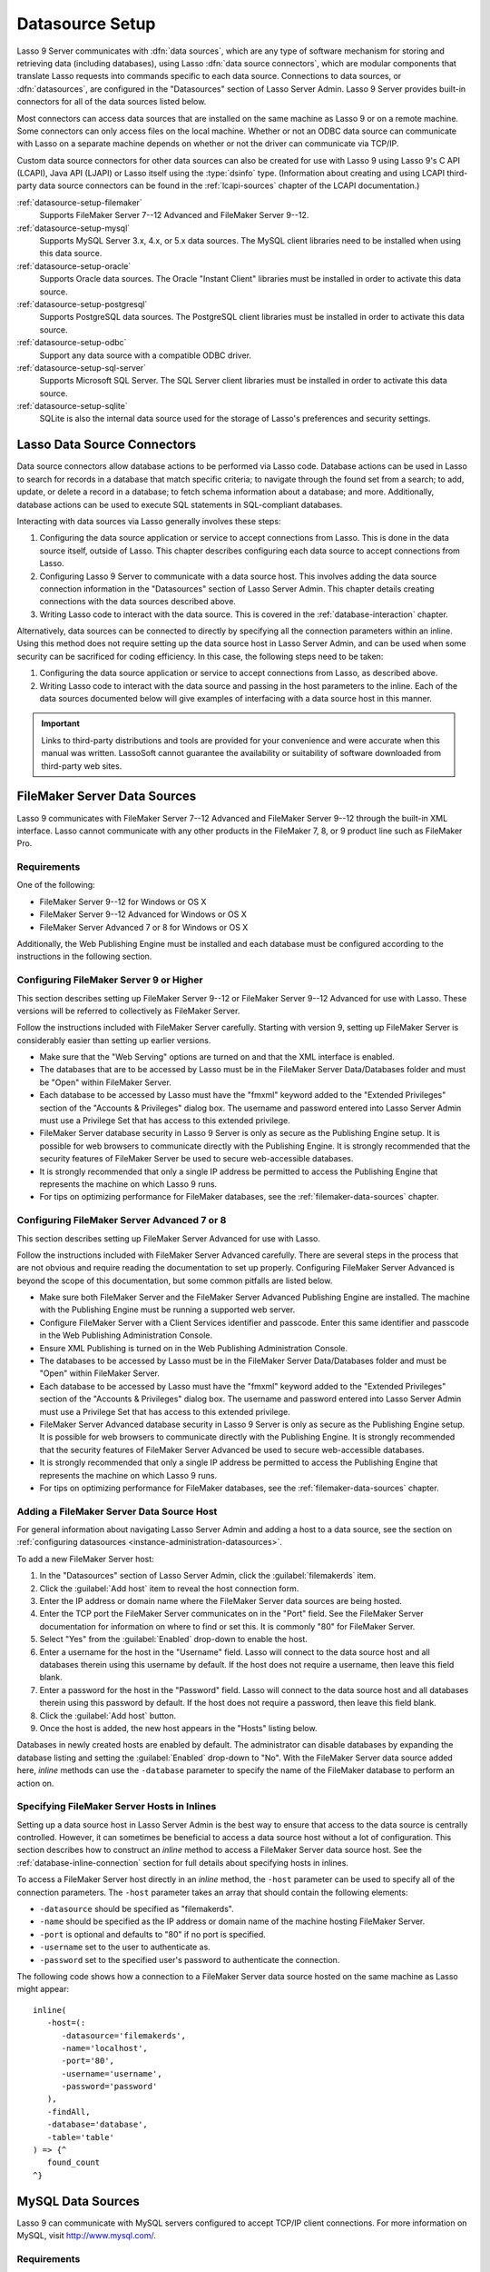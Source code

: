 .. http://www.lassosoft.com/Lasso-9-Server-Administration
.. _datasource-setup:

****************
Datasource Setup
****************

Lasso 9 Server communicates with :dfn:`data sources`, which are any type of
software mechanism for storing and retrieving data (including databases), using
Lasso :dfn:`data source connectors`, which are modular components that translate
Lasso requests into commands specific to each data source. Connections to data
sources, or :dfn:`datasources`, are configured in the "Datasources" section of
Lasso Server Admin. Lasso 9 Server provides built-in connectors for all of the
data sources listed below.

Most connectors can access data sources that are installed on the same machine
as Lasso 9 or on a remote machine. Some connectors can only access files on the
local machine. Whether or not an ODBC data source can communicate with Lasso on
a separate machine depends on whether or not the driver can communicate via
TCP/IP.

Custom data source connectors for other data sources can also be created for use
with Lasso 9 using Lasso 9's C API (LCAPI), Java API (LJAPI) or Lasso itself
using the :type:`dsinfo` type. (Information about creating and using LCAPI
third-party data source connectors can be found in the :ref:`lcapi-sources`
chapter of the LCAPI documentation.)

:ref:`datasource-setup-filemaker`
   Supports FileMaker Server 7--12 Advanced and FileMaker Server 9--12.

:ref:`datasource-setup-mysql`
   Supports MySQL Server 3.x, 4.x, or 5.x data sources. The MySQL client
   libraries need to be installed when using this data source.

:ref:`datasource-setup-oracle`
   Supports Oracle data sources. The Oracle "Instant Client" libraries must be
   installed in order to activate this data source.

:ref:`datasource-setup-postgresql`
   Supports PostgreSQL data sources. The PostgreSQL client libraries must be
   installed in order to activate this data source.

:ref:`datasource-setup-odbc`
   Support any data source with a compatible ODBC driver.

:ref:`datasource-setup-sql-server`
   Supports Microsoft SQL Server. The SQL Server client libraries must be
   installed in order to activate this data source.

:ref:`datasource-setup-sqlite`
   SQLite is also the internal data source used for the storage of Lasso's
   preferences and security settings.


Lasso Data Source Connectors
============================

Data source connectors allow database actions to be performed via Lasso code.
Database actions can be used in Lasso to search for records in a database that
match specific criteria; to navigate through the found set from a search; to
add, update, or delete a record in a database; to fetch schema information about
a database; and more. Additionally, database actions can be used to execute SQL
statements in SQL-compliant databases.

Interacting with data sources via Lasso generally involves these steps:

#. Configuring the data source application or service to accept connections from
   Lasso. This is done in the data source itself, outside of Lasso. This chapter
   describes configuring each data source to accept connections from Lasso.

#. Configuring Lasso 9 Server to communicate with a data source host. This
   involves adding the data source connection information in the "Datasources"
   section of Lasso Server Admin. This chapter details creating connections with
   the data sources described above.

#. Writing Lasso code to interact with the data source. This is covered in the
   :ref:`database-interaction` chapter.

Alternatively, data sources can be connected to directly by specifying all the
connection parameters within an inline. Using this method does not require
setting up the data source host in Lasso Server Admin, and can be used when some
security can be sacrificed for coding efficiency. In this case, the following
steps need to be taken:

#. Configuring the data source application or service to accept connections from
   Lasso, as described above.

#. Writing Lasso code to interact with the data source and passing in the host
   parameters to the inline. Each of the data sources documented below will give
   examples of interfacing with a data source host in this manner.

.. important::
   Links to third-party distributions and tools are provided for your
   convenience and were accurate when this manual was written. LassoSoft cannot
   guarantee the availability or suitability of software downloaded from
   third-party web sites.


.. _datasource-setup-filemaker:

FileMaker Server Data Sources
=============================

Lasso 9 communicates with FileMaker Server 7--12 Advanced and FileMaker Server
9--12 through the built-in XML interface. Lasso cannot communicate with any
other products in the FileMaker 7, 8, or 9 product line such as FileMaker Pro.


Requirements
------------

One of the following:

-  FileMaker Server 9--12 for Windows or OS X
-  FileMaker Server 9--12 Advanced for Windows or OS X
-  FileMaker Server Advanced 7 or 8 for Windows or OS X

Additionally, the Web Publishing Engine must be installed and each database must
be configured according to the instructions in the following section.


Configuring FileMaker Server 9 or Higher
----------------------------------------

This section describes setting up FileMaker Server 9--12 or FileMaker Server
9--12 Advanced for use with Lasso. These versions will be referred to
collectively as FileMaker Server.

Follow the instructions included with FileMaker Server carefully. Starting with
version 9, setting up FileMaker Server is considerably easier than setting up
earlier versions.

-  Make sure that the "Web Serving" options are turned on and that the XML
   interface is enabled.
-  The databases that are to be accessed by Lasso must be in the FileMaker
   Server Data/Databases folder and must be "Open" within FileMaker Server.
-  Each database to be accessed by Lasso must have the "fmxml" keyword added to
   the "Extended Privileges" section of the "Accounts & Privileges" dialog box.
   The username and password entered into Lasso Server Admin must use a
   Privilege Set that has access to this extended privilege.
-  FileMaker Server database security in Lasso 9 Server is only as secure as the
   Publishing Engine setup. It is possible for web browsers to communicate
   directly with the Publishing Engine. It is strongly recommended that the
   security features of FileMaker Server be used to secure web-accessible
   databases.
-  It is strongly recommended that only a single IP address be permitted to
   access the Publishing Engine that represents the machine on which Lasso 9
   runs.
-  For tips on optimizing performance for FileMaker databases, see the
   :ref:`filemaker-data-sources` chapter.


Configuring FileMaker Server Advanced 7 or 8
--------------------------------------------

This section describes setting up FileMaker Server Advanced for use with Lasso.

Follow the instructions included with FileMaker Server Advanced carefully. There
are several steps in the process that are not obvious and require reading the
documentation to set up properly. Configuring FileMaker Server Advanced is
beyond the scope of this documentation, but some common pitfalls are listed
below.

-  Make sure both FileMaker Server and the FileMaker Server Advanced Publishing
   Engine are installed. The machine with the Publishing Engine must be running
   a supported web server.
-  Configure FileMaker Server with a Client Services identifier and passcode.
   Enter this same identifier and passcode in the Web Publishing Administration
   Console.
-  Ensure XML Publishing is turned on in the Web Publishing Administration
   Console.
-  The databases to be accessed by Lasso must be in the FileMaker Server
   Data/Databases folder and must be "Open" within FileMaker Server.
-  Each database to be accessed by Lasso must have the "fmxml" keyword added to
   the "Extended Privileges" section of the "Accounts & Privileges" dialog box.
   The username and password entered into Lasso Server Admin must use a
   Privilege Set that has access to this extended privilege.
-  FileMaker Server Advanced database security in Lasso 9 Server is only as
   secure as the Publishing Engine setup. It is possible for web browsers to
   communicate directly with the Publishing Engine. It is strongly recommended
   that the security features of FileMaker Server Advanced be used to secure
   web-accessible databases.
-  It is strongly recommended that only a single IP address be permitted to
   access the Publishing Engine that represents the machine on which Lasso 9
   runs.
-  For tips on optimizing performance for FileMaker databases, see the
   :ref:`filemaker-data-sources` chapter.


Adding a FileMaker Server Data Source Host
------------------------------------------

For general information about navigating Lasso Server Admin and adding a host to
a data source, see the section on :ref:`configuring datasources
<instance-administration-datasources>`.

To add a new FileMaker Server host:

#. In the "Datasources" section of Lasso Server Admin, click the
   :guilabel:`filemakerds` item.
#. Click the :guilabel:`Add host` item to reveal the host connection form.
#. Enter the IP address or domain name where the FileMaker Server data sources
   are being hosted.
#. Enter the TCP port the FileMaker Server communicates on in the "Port" field.
   See the FileMaker Server documentation for information on where to find or
   set this. It is commonly "80" for FileMaker Server.
#. Select "Yes" from the :guilabel:`Enabled` drop-down to enable the host.
#. Enter a username for the host in the "Username" field. Lasso will connect to
   the data source host and all databases therein using this username by
   default. If the host does not require a username, then leave this field
   blank.
#. Enter a password for the host in the "Password" field. Lasso will connect to
   the data source host and all databases therein using this password by
   default. If the host does not require a password, then leave this field
   blank.
#. Click the :guilabel:`Add host` button.
#. Once the host is added, the new host appears in the "Hosts" listing below.

Databases in newly created hosts are enabled by default. The administrator can
disable databases by expanding the database listing and setting the
:guilabel:`Enabled` drop-down to "No". With the FileMaker Server data source
added here, `inline` methods can use the ``-database`` parameter to specify the
name of the FileMaker database to perform an action on.


Specifying FileMaker Server Hosts in Inlines
--------------------------------------------

Setting up a data source host in Lasso Server Admin is the best way to ensure
that access to the data source is centrally controlled. However, it can
sometimes be beneficial to access a data source host without a lot of
configuration. This section describes how to construct an `inline` method to
access a FileMaker Server data source host. See the
:ref:`database-inline-connection` section for full details about specifying
hosts in inlines.

To access a FileMaker Server host directly in an `inline` method, the ``-host``
parameter can be used to specify all of the connection parameters. The ``-host``
parameter takes an array that should contain the following elements:

-  ``-datasource`` should be specified as "filemakerds".
-  ``-name`` should be specified as the IP address or domain name of the machine
   hosting FileMaker Server.
-  ``-port`` is optional and defaults to "80" if no port is specified.
-  ``-username`` set to the user to authenticate as.
-  ``-password`` set to the specified user's password to authenticate the
   connection.

The following code shows how a connection to a FileMaker Server data source
hosted on the same machine as Lasso might appear::

   inline(
      -host=(:
         -datasource='filemakerds',
         -name='localhost',
         -port='80',
         -username='username',
         -password='password'
      ),
      -findAll,
      -database='database',
      -table='table'
   ) => {^
      found_count
   ^}


.. _datasource-setup-mysql:

MySQL Data Sources
==================

Lasso 9 can communicate with MySQL servers configured to accept TCP/IP client
connections. For more information on MySQL, visit `<http://www.mysql.com/>`_.


Requirements
------------

-  MySQL Server 3.23 or MySQL Server 4.x or MySQL Server 5.x
-  The MySQL service must be running and accepting TCP/IP connections on a port
   with no conflicts. This is port 3306 by default.
-  MySQL access privileges must be properly assigned for the machine running
   Lasso 9 to be allowed to authenticate.
-  The Lasso 9 machine must have the MySQL client libraries installed.


Configuring MySQL Server
------------------------

MySQL is operated via a command-line interface application which is normally
located in the "bin" directory of the MySQL installation on the server machine.
For information on how to use this, consult the MySQL documentation. Various
installers for MySQL may have the service automatically start when the machine
boots up, so also check the installation instructions for the installation
method you are using.

Security for MySQL data sources can be set at any level (server-level,
database-level, table-level, etc.). For unrestricted operation, all permissions
for all levels of security need to be given to the user Lasso 9 uses to connect.
This involves setting a new user and password for Lasso 9 in MySQL with the
appropriate permissions, and then entering the username and password in Lasso
Server Admin. Follow the procedure below for granting all permissions to Lasso 9
in MySQL using the MySQL command-line utility.

#. From the command line, log in to MySQL as your root user by entering the
   following command:

   .. code-block:: none

      $> mysql -u root -p

   You will be prompted for the MySQL root user's password specified during the
   MySQL installation.

#. After entering the password, you'll see the MySQL command prompt
   (``mysql>``). Enter the following to create a new user with a username and
   password and access to all levels of security in MySQL:

   .. code-block:: none

      mysql> GRANT ALL ON *.* TO Username@Hostname IDENTIFIED BY "Password";

   Replace "Username" and "Password" with the username and password values you
   wish for the user to have, and replace "Hostname" with the IP address or
   domain name that Lasso 9 will be connecting from.

Now there is a user with all permissions that can communicate with MySQL from
the machine Lasso 9 is running on. This user can now be used when configuring
the MySQL host in the "Datasources" section of Lasso Server Admin.

.. important::
   You may, of course, wish to tighten security and restrict the user Lasso 9
   uses. It is possible to assign limited privileges to the user Lasso 9 uses
   one at a time by replacing "ALL" in the "GRANT" statement with an individual
   permission (e.g. INSERT, SELECT, DELETE), and replacing "\*.\*" with a
   specific database or database.table name. This will restrict the
   functionality of Lasso 9 to the privileges that are assigned to it. For
   example, giving Lasso 9 only the "SELECT" privilege will allow a MySQL
   database to be searched using Lasso, but records cannot be added, updated, or
   deleted using Lasso.


Adding a MySQL Data Source Host
-------------------------------

For general information about navigating Lasso Server Admin and adding a host to
a data source, see the section on :ref:`configuring data sources
<instance-administration-datasources>`.

To add a new MySQL host:

#. In the "Datasources" section of Lasso Server Admin, click the
   :guilabel:`MySQLDS` item.
#. Click the :guilabel:`Add host` item to reveal the host connection form.
#. Enter the IP address or domain name where the MySQL databases are being
   hosted in the "Host" field.
#. Enter the TCP port the MySQL service communicates on in the "Port" field.
   This is commonly "3306" for MySQL.
#. Select "Yes" from the :guilabel:`Enabled` drop-down to enable the host.
#. Enter a username for the host in the "Username" field. Lasso will connect to
   the data source and all databases therein using this username by default.
#. Enter a password for the host in the "Password" field. Lasso will connect to
   the data source and all databases therein using this password by default.
#. Click the :guilabel:`Add host` button.
#. Once the host is added, the new host appears in the "Hosts" listing below.

Databases in newly created hosts are enabled by default. The administrator can
disable databases by expanding the database listing and setting the
:guilabel:`Enabled` drop-down to "No". With the MySQL data source added here,
`inline` methods can use the ``-database`` parameter to specify the name of the
MySQL database to perform an action on.


Specifying MySQL Hosts in Inlines
---------------------------------

Setting up a data source host in Lasso Server Admin is the best way to ensure
that access to the data source is centrally controlled. However, it can
sometimes be beneficial to access a data source host without a lot of
configuration. This section describes how to construct an `inline` method that
accesses a MySQL data source host. See the :ref:`database-inline-connection`
section for full details about specifying hosts in inlines.

To access a MySQL host directly in an `inline` method, the ``-host`` parameter
can be used to specify all of the connection parameters. The ``-host`` parameter
takes an array that should contain the following elements:

-  ``-datasource`` should be specified as "mysqlds".
-  ``-name`` should be specified as the IP address or domain name of the machine
   hosting MySQL.
-  ``-port`` is optional and defaults to "3306" if no port is specified.
-  ``-username`` set to the user to authenticate as.
-  ``-password`` set to the specified user's password to authenticate the
   connection.

The following code shows how a connection to a MySQL data source hosted on the
same machine as Lasso might appear::

   inline(
      -host=(:
         -datasource='mysqlds',
         -name='localhost',
         -port='3306',
         -username='username',
         -password='password'
      ),
      -findAll,
      -database='database',
      -table='table'
   ) => {^
      found_count
   ^}


.. _datasource-setup-oracle:

Oracle Data Sources
===================

Lasso 9 can communicate with an Oracle service running on a host machine via a
TCP/IP connection. For more information on Oracle, visit
`<http://www.oracle.com/>`_.


Requirements
------------

-  Oracle Database 10g
-  The Lasso 9 machine must have the Oracle "Instant Client" installed if Lasso
   9 and Oracle are running on separate machines. The `Instant Client download`_
   can be found on the Oracle website. (Make sure to download just the basic
   Instant Client files rather than the complete Oracle 10g client or database
   installer.)


Installing Oracle Instant Client
--------------------------------

:OS X:
   #. Download version 10.0.2.4 of the Instant Client for OS X.
   #. Decompress the archive, which will create a folder "instantclient_10_2".
   #. Copy the contents of folder into :file:`/usr/local/oracle/lib/`.
   #. Execute the following command to create symbolic links so that Lasso can
      find the Oracle libraries. (Using :command:`sudo` will require that you
      enter your password in order to continue.)

      .. code-block:: none

         $> sudo ln -sf /usr/local/oracle/lib/* /usr/local/lib/

   #. Execute the following command to create a symbolic link to the library
      "libclntsh.dylib.10.1" so that Lasso can load the library:

      .. code-block:: none

         $> sudo ln -s /usr/local/lib/libclntsh.dylib.10.1 /usr/local/lib/libclntsh.dylib

:Linux:
   #. Download version 11.2.0.2.0 of the Instant Client for Linux.
   #. Decompress the archive, which will create a folder "instantclient_11_2".
   #. Copy the contents of the folder into :file:`/usr/local/oracle/lib/`.
   #. Execute the following command to create symbolic links so that Lasso can
      find the Oracle libraries. (Using :command:`sudo` will require that you
      enter your password in order to continue.)

      .. code-block:: none

         $> sudo ln -sf /usr/local/oracle/lib/* /usr/local/lib/

   #. Execute the following command to create a symbolic link to the library
      "libclntsh.so.11.1" so that Lasso can load the library:

      .. code-block:: none

         $> sudo ln -s /usr/local/lib/libclntsh.so.11.1 /usr/local/lib/libclntsh.so


Configuring Oracle
------------------

The Oracle database server must be configured with a user that has access to all
of the databases, tables, and other resources that will be published through
Lasso. Consult the Oracle documentation for help configuring Oracle's built-in
security. The Oracle website has a "Getting Started" section which explains how
to install and perform `basic configuration of an Oracle database server`_.


Adding an Oracle Data Source Host
---------------------------------

For general information about navigating Lasso Server Admin and adding a host to
a data source, see the section on :ref:`configuring data sources
<instance-administration-datasources>`.

To add a new Oracle host:

#. In the "Datasources" section of Lasso Server Admin, click the
   :guilabel:`Oracle` item.
#. Click the :guilabel:`Add host` item to reveal the host connection form.
#. Enter the IP address or domain name where the Oracle data sources are being
   hosted, the port, and the database name using the "host:port/database" format
   in the "Host" field (e.g. "www.example.com:1521/Mydatabase").
#. Enter the TCP port of the Oracle service in the "Port" field. This is
   commonly "1521" for Oracle.
#. Select "Yes" from the :guilabel:`Enabled` drop-down to enable the host.
#. Enter a username for the host in the "Username" field. Lasso will connect to
   the data source and all databases therein using this username by default.
#. Enter a password for the host in the "Password" field. Lasso will connect to
   the data source and all databases therein using this password by default.
#. Click the :guilabel:`Add host` button.
#. Once the host is added, the new host appears in the "Hosts" listing below.

Databases in newly created hosts are enabled by default. The administrator can
disable databases by expanding the database listing and setting the
:guilabel:`Enabled` drop-down to "No". With the Oracle Server data source added
here, `inline` methods can use the ``-database`` parameter to specify the name
of the Oracle database to perform an action on.


Specifying Oracle Hosts in Inlines
----------------------------------

Setting up a data source host in Lasso Server Admin is the best way to ensure
that access to the data source is centrally controlled. However, it can
sometimes be beneficial to access a data source host without a lot of
configuration. This section describes how to construct an `inline` method that
accesses an Oracle data source host. See the :ref:`database-inline-connection`
section for full details about specifying hosts in inlines.

To access an Oracle host directly in an `inline` method, the ``-host`` parameter
can be used to specify all of the connection parameters. The ``-host`` parameter
takes an array that should contain the following elements:

-  ``-datasource`` should be specified as "oracle".
-  ``-name`` should be specified as the IP address or domain name of the machine
   hosting Oracle, followed by a colon and the port to connect on, and ending
   with a slash and the database name (e.g. "www.example.com:1521/Mydatabase").
-  ``-port`` is optional and defaults to "1521" if no port is specified.
-  ``-username`` set to the user to authenticate as.
-  ``-password`` set to the specified user's password to authenticate the
   connection.

The following code shows how a connection to an Oracle data source might
appear::

   inline(
      -host=(:
         -datasource='oracle',
         -name='oracle.example.com:1521/mydatabase',
         -port='1521',
         -username='username',
         -password='password'
      ),
      -findAll,
      -database='database',
      -table='table'
   ) => {^
      found_count
   ^}


.. _datasource-setup-postgresql:

PostgreSQL Data Sources
=======================

Lasso 9 can communicate with PostgreSQL servers configured to accept TCP/IP
client connections. For more information on PostgreSQL, visit
`<http://www.postgresql.org/>`_.


Requirements
------------

-  PostgreSQL 8.x
-  The Lasso 9 machine must have the PostgreSQL "libpq" library installed.


Configuring PostgreSQL
----------------------

The PostgreSQL database server must be configured with a user that has access to
all of the databases, tables, and other resources that will be published through
Lasso. Consult the `PostgreSQL documentation`_ for help configuring its built-in
security.


Adding a PostgreSQL Data Source Host
------------------------------------

For general information about navigating Lasso Server Admin and adding a host to
a data source, see the section on :ref:`configuring data sources
<instance-administration-datasources>`.

To add a new PostgreSQL server host:

#. In the "Datasources" section of Lasso Server Admin, click the
   :guilabel:`PostgreSQL` item.
#. Click the :guilabel:`Add host` item to reveal the host connection form.
#. Enter the IP address or domain name where the PostgreSQL data source is being
   hosted in the "Host" field.
#. Enter the TCP port the PostgreSQL service is listening on in the "Port"
   field. This is commonly "5432" for PostgreSQL.
#. Select "Yes" from the :guilabel:`Enabled` drop-down to enable the host.
#. Enter a username for the host in the "Username" field. Lasso will connect to
   the data source and all databases therein using this username by default.
#. Enter a password for the host in the "Password" field. Lasso will connect to
   the data source and all databases therein using this password by default.
#. Click the :guilabel:`Add host` button.
#. Once the host is added, the new host appears in the "Hosts" listing below.

Databases in newly created hosts are enabled by default. The administrator can
disable databases by expanding the database listing and setting the
:guilabel:`Enabled` drop-down to "No". With the PostgreSQL data source added
here, `inline` methods can use the ``-database`` parameter to specify the name
of the PostgreSQL database to perform an action on.


Specifying PostgreSQL Hosts in Inlines
--------------------------------------

Setting up a data source host in Lasso Server Admin is the best way to ensure
that access to the data source is centrally controlled. However, it can
sometimes be beneficial to access a data source host without a lot of
configuration. This section describes how to construct an `inline` method that
accesses a PostgreSQL data source host. See the
:ref:`database-inline-connection` section for full details about specifying
hosts in inlines.

To access a PostgreSQL host directly in an `inline` method, the ``-host``
parameter can be used to specify all of the connection parameters. The ``-host``
parameter takes an array that should contain the following elements:

-  ``-datasource`` should be specified as "postgres".
-  ``-name`` should be specified as the IP address or domain name of the machine
   hosting PostgreSQL.
-  ``-port`` is optional and defaults to "5432" if no port is specified.
-  ``-username`` set to the user to authenticate as.
-  ``-password`` set to the specified user's password to authenticate the
   connection.

The following code shows how a connection to a PostgreSQL data source hosted on
the same machine as Lasso might appear::

   inline(
      -host=(:
         -datasource='postgres',
         -name='localhost',
         -port='5432',
         -username='username',
         -password='password'
      ),
      -findAll,
      -database='database',
      -table='table'
   ) => {^
      found_count
   ^}


.. _datasource-setup-odbc:

ODBC Data Sources
=================

:dfn:`ODBC` (Open Database Connectivity) is a generalized API for providing
access to databases. Lasso 9 can communicate with any ODBC-compliant data source
as long as the operating system has a compatible ODBC driver properly installed.
For more information on ODBC, see the documentation included with your operating
system.


Requirements
------------

-  An ODBC driver that has been configured as a System DSN in the ODBC control
   panel.

   :OS X:
      ODBC data sources are configured using "ODBC Administrator" which can be
      found in the :file:`/Applications/Utilities` folder (OS X 10.5) or
      downloaded from `<http://support.apple.com/kb/DL895>`_. Lasso can access
      data sources configured as System DSNs.

   :Linux:
      Consult the documentation of the ODBC drivers for information about how to
      set up data sources on Linux. Many ODBC drivers ship with a control panel
      that allows configuration of those drivers. Lasso can access data sources
      configured as System DSNs.

   :Windows:
      ODBC data sources are configured using "ODBC Data Source Administrator"
      which is normally accessed through the Windows Control Panel under
      :file:`Administrative Tools`. Lasso can access data sources configured as
      System DSNs.


Configuring ODBC Hosts
----------------------

Consult the documentation for your data sources and ODBC drivers for details
about how to secure access to the data made available through the driver. Most
data sources will require the following steps:

#. Install your ODBC driver using the provided installer or instructions.
#. Create a System DSN in the ODBC administration application. Note that the
   System DSN name, username, and password configured here will need to be
   entered in Lasso.
#. Locate and configure the :file:`SQL.ini` file for your driver. This file sets
   the options for your ODBC driver including the location of your data source.
   Consult your driver's documentation for details about where to find this file
   and what options can be configured.
#. Follow the steps below to add the data source to Lasso.


Adding an ODBC Data Source Host
-------------------------------

For general information about navigating Lasso Server Admin and adding a host to
a data source, see the section on :ref:`configuring data sources
<instance-administration-datasources>`.

To add a new ODBC host:

#. In the "Datasources" section of Lasso Server Admin, click the
   :guilabel:`ODBC` item.
#. Click the :guilabel:`Add host` item to reveal the host connection form.
#. Enter the System DSN name of the ODBC connection in the "Host" field.
#. Enter the TCP port of the ODBC connection in the "Port" field.
#. Select "Yes" from the :guilabel:`Enabled` drop-down to enable the host.
#. Enter a username for the host in the "Username" field. Lasso will connect to
   the data source and all databases therein using this username by default.
#. Enter a password for the host in the "Password" field. Lasso will connect to
   the data source and all databases therein using this password by default.
#. Click the :guilabel:`Add host` button.
#. Once the host is added, the new host appears in the "Hosts" listing below.

Databases in newly created hosts are enabled by default. The administrator can
disable databases by expanding the database listing and setting the
:guilabel:`Enabled` drop-down to "No". With the ODBC data source added here,
`inline` methods can use the ``-database`` parameter to specify the name of the
database to perform an action on.


Specifying ODBC Hosts in Inlines
--------------------------------

Setting up a data source host in Lasso Server Admin is the best way to ensure
that access to the data source is centrally controlled. However, it can
sometimes be beneficial to access a data source host without a lot of
configuration. This section describes how to construct an `inline` method that
accesses an ODBC data source host. See the :ref:`database-inline-connection`
section for full details about specifying hosts in inlines.

To access an ODBC host directly in an `inline` method, the ``-host`` parameter
can be used to specify all of the connection parameters. The ``-host`` parameter
takes an array that should contain the following elements:

-  ``-datasource`` should be specified as "odbc".
-  ``-name`` should be specified as the System DSN.
-  ``-username`` set to the user to authenticate as, if required.
-  ``-password`` set to the specified user's password to authenticate the
   connection, if required.

The following code shows how a connection to an ODBC data source hosted on the
same machine as Lasso might appear::

   inline(
      -host=(:
         -datasource='odbc',
         -name='System_DSN_Name',
         -username='username',
         -password='password'
      ),
      -findAll,
      -database='database',
      -table='table'
   ) => {^
      found_count
   ^}


.. _datasource-setup-sql-server:

SQL Server Data Sources
=======================

Lasso 9 can communicate with Microsoft SQL Server databases configured to accept
TCP/IP client connections. For more information on SQL Server, visit
`<http://www.microsoft.com/en-us/sqlserver/>`_.


Requirements
------------

-  Microsoft SQL Server 2005--2012
-  The Lasso 9 machine must have the SQL Server client libraries installed.

   :OS X and Linux:
      The FreeTDS libraries need to be compiled and installed, for which the
      source can be found at `<http://www.freetds.org/>`_. (Instead of compiling
      from source, you may first want to look into installing via a package
      manager such as :program:`apt`, :program:`yum`, :program:`macports`, or :program:`homebrew`.)

   :Windows:
      The necessary client libraries should already be installed.


Configuring SQL Server
----------------------

The SQL Server database server must be configured with a user that has access to
all of the databases, tables, and other resources that will be published through
Lasso. Consult the `SQL Server documentation`_ for help configuring its built-in
security.


Adding a SQL Server Data Source Host
------------------------------------

For general information about navigating Lasso Server Admin and adding a host to
a data source, see the section on :ref:`configuring data sources
<instance-administration-datasources>`.

To add a new SQL Server database host:

#. In the "Datasources" section of Lasso Server Admin, click the
   :guilabel:`SQLServer` item.
#. Click the :guilabel:`Add host` item to reveal the host connection form.
#. Enter the IP address or domain name where the SQL Server data source is being
   hosted followed by a backslash and the name of a database in the "Host"
   field. (e.g. "www.example.com\\MyDataBase")
#. Enter the TCP port the SQL Server service is listening on in the "Port"
   field. This is commonly "1433" for SQL Server.
#. Select "Yes" from the :guilabel:`Enabled` drop-down to enable the host.
#. Enter a username for the host in the "Username" field. Lasso will connect to
   the data source and all databases therein using this username by default.
#. Enter a password for the host in the "Password" field. Lasso will connect to
   the data source and all databases therein using this password by default.
#. Click the :guilabel:`Add host` button.
#. Once the host is added, the new host appears in the "Hosts" listing below.

Databases in newly created hosts are enabled by default. The administrator can
disable databases by expanding the database listing and setting the
:guilabel:`Enabled` drop-down to "No". With the SQL Server data source added
here, `inline` methods can use the ``-database`` parameter to specify the name
of the SQL Server database to perform an action on.


Specifying SQL Server Hosts in Inlines
--------------------------------------

Setting up a data source host in Lasso Server Admin is the best way to ensure
that access to the data source is centrally controlled. However, it can
sometimes be beneficial to access a data source host without a lot of
configuration. This section describes how to construct an `inline` method that
accesses a SQL Server data source host. See the
:ref:`database-inline-connection` section for full details about specifying
hosts in inlines.

To access a SQL Server host directly in an `inline` method, the ``-host``
parameter can be used to specify all of the connection parameters. The ``-host``
parameter takes an array that should contain the following elements:

-  ``-datasource`` should be specified as "sqlserver".
-  ``-name`` should be specified as the IP address or domain name of the machine
   hosting SQL Server.
-  ``-port`` is optional and defaults to "1433" if no port is specified.
-  ``-username`` set to the user to authenticate as.
-  ``-password`` set to the specified user's password to authenticate the
   connection.

The following code shows how a connection to a SQL Server data source hosted on
the same machine as Lasso might appear::

   inline(
      -host=(:
         -datasource='sqlserver',
         -name='(local)\MYDB',
         -username='username',
         -password='password'
      ),
      -findAll,
      -database='database',
      -table='table'
   ) => {^
      found_count
   ^}


.. _datasource-setup-sqlite:

SQLite Data Sources
===================

Lasso Server comes with an embedded high-performance data source called SQLite.
This data source is used to store Lasso's internal site preferences and security
settings. SQLite is installed, enabled, and preconfigured within Lasso Server by
default. No further set up or installation of SQLite is required.

SQLite databases are stored in the "SQLiteDBs" folder within each instance's
home directory. By default this folder contains databases that are required for
Lasso Server to function. Custom databases may be created and added to this
folder and Lasso `inline` methods will automatically have access to them using
the ``-database`` parameter.

.. _Instant Client download: http://www.oracle.com/technetwork/database/features/instant-client/index-097480.html
.. _basic configuration of an Oracle database server: http://www.oracle.com/pls/db111/portal.portal_db
.. _PostgreSQL documentation: http://www.postgresql.org/docs/manuals/
.. _SQL Server documentation: http://www.microsoft.com/en-us/sqlserver/learning-center/resources.aspx
